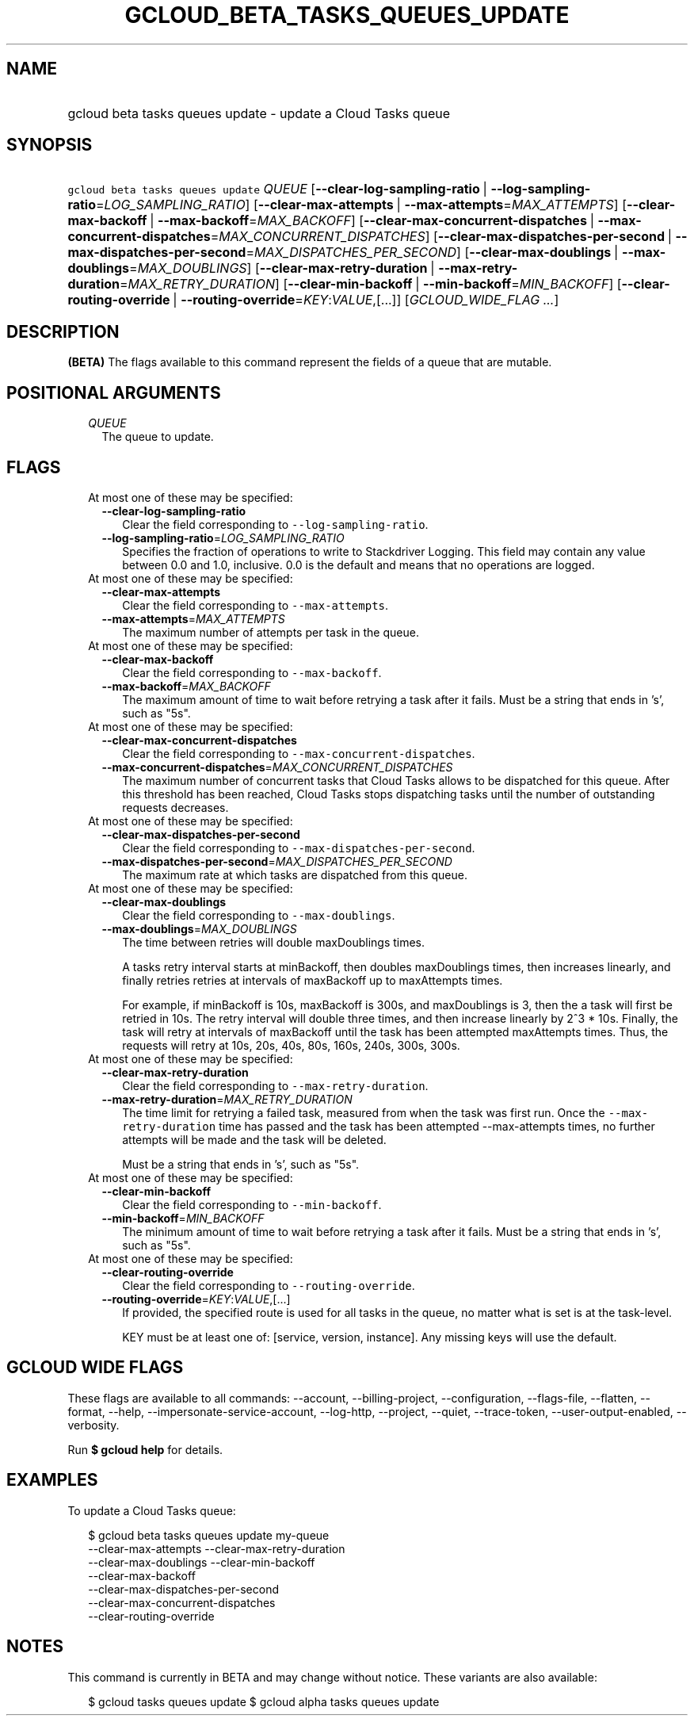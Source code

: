 
.TH "GCLOUD_BETA_TASKS_QUEUES_UPDATE" 1



.SH "NAME"
.HP
gcloud beta tasks queues update \- update a Cloud Tasks queue



.SH "SYNOPSIS"
.HP
\f5gcloud beta tasks queues update\fR \fIQUEUE\fR [\fB\-\-clear\-log\-sampling\-ratio\fR\ |\ \fB\-\-log\-sampling\-ratio\fR=\fILOG_SAMPLING_RATIO\fR] [\fB\-\-clear\-max\-attempts\fR\ |\ \fB\-\-max\-attempts\fR=\fIMAX_ATTEMPTS\fR] [\fB\-\-clear\-max\-backoff\fR\ |\ \fB\-\-max\-backoff\fR=\fIMAX_BACKOFF\fR] [\fB\-\-clear\-max\-concurrent\-dispatches\fR\ |\ \fB\-\-max\-concurrent\-dispatches\fR=\fIMAX_CONCURRENT_DISPATCHES\fR] [\fB\-\-clear\-max\-dispatches\-per\-second\fR\ |\ \fB\-\-max\-dispatches\-per\-second\fR=\fIMAX_DISPATCHES_PER_SECOND\fR] [\fB\-\-clear\-max\-doublings\fR\ |\ \fB\-\-max\-doublings\fR=\fIMAX_DOUBLINGS\fR] [\fB\-\-clear\-max\-retry\-duration\fR\ |\ \fB\-\-max\-retry\-duration\fR=\fIMAX_RETRY_DURATION\fR] [\fB\-\-clear\-min\-backoff\fR\ |\ \fB\-\-min\-backoff\fR=\fIMIN_BACKOFF\fR] [\fB\-\-clear\-routing\-override\fR\ |\ \fB\-\-routing\-override\fR=\fIKEY\fR:\fIVALUE\fR,[...]] [\fIGCLOUD_WIDE_FLAG\ ...\fR]



.SH "DESCRIPTION"

\fB(BETA)\fR The flags available to this command represent the fields of a queue
that are mutable.



.SH "POSITIONAL ARGUMENTS"

.RS 2m
.TP 2m
\fIQUEUE\fR
The queue to update.



.RE
.sp

.SH "FLAGS"

.RS 2m
.TP 2m

At most one of these may be specified:

.RS 2m
.TP 2m
\fB\-\-clear\-log\-sampling\-ratio\fR
Clear the field corresponding to \f5\-\-log\-sampling\-ratio\fR.

.TP 2m
\fB\-\-log\-sampling\-ratio\fR=\fILOG_SAMPLING_RATIO\fR
Specifies the fraction of operations to write to Stackdriver Logging. This field
may contain any value between 0.0 and 1.0, inclusive. 0.0 is the default and
means that no operations are logged.

.RE
.sp
.TP 2m

At most one of these may be specified:

.RS 2m
.TP 2m
\fB\-\-clear\-max\-attempts\fR
Clear the field corresponding to \f5\-\-max\-attempts\fR.

.TP 2m
\fB\-\-max\-attempts\fR=\fIMAX_ATTEMPTS\fR
The maximum number of attempts per task in the queue.

.RE
.sp
.TP 2m

At most one of these may be specified:

.RS 2m
.TP 2m
\fB\-\-clear\-max\-backoff\fR
Clear the field corresponding to \f5\-\-max\-backoff\fR.

.TP 2m
\fB\-\-max\-backoff\fR=\fIMAX_BACKOFF\fR
The maximum amount of time to wait before retrying a task after it fails. Must
be a string that ends in 's', such as "5s".

.RE
.sp
.TP 2m

At most one of these may be specified:

.RS 2m
.TP 2m
\fB\-\-clear\-max\-concurrent\-dispatches\fR
Clear the field corresponding to \f5\-\-max\-concurrent\-dispatches\fR.

.TP 2m
\fB\-\-max\-concurrent\-dispatches\fR=\fIMAX_CONCURRENT_DISPATCHES\fR
The maximum number of concurrent tasks that Cloud Tasks allows to be dispatched
for this queue. After this threshold has been reached, Cloud Tasks stops
dispatching tasks until the number of outstanding requests decreases.

.RE
.sp
.TP 2m

At most one of these may be specified:

.RS 2m
.TP 2m
\fB\-\-clear\-max\-dispatches\-per\-second\fR
Clear the field corresponding to \f5\-\-max\-dispatches\-per\-second\fR.

.TP 2m
\fB\-\-max\-dispatches\-per\-second\fR=\fIMAX_DISPATCHES_PER_SECOND\fR
The maximum rate at which tasks are dispatched from this queue.

.RE
.sp
.TP 2m

At most one of these may be specified:

.RS 2m
.TP 2m
\fB\-\-clear\-max\-doublings\fR
Clear the field corresponding to \f5\-\-max\-doublings\fR.

.TP 2m
\fB\-\-max\-doublings\fR=\fIMAX_DOUBLINGS\fR
The time between retries will double maxDoublings times.

A tasks retry interval starts at minBackoff, then doubles maxDoublings times,
then increases linearly, and finally retries retries at intervals of maxBackoff
up to maxAttempts times.

For example, if minBackoff is 10s, maxBackoff is 300s, and maxDoublings is 3,
then the a task will first be retried in 10s. The retry interval will double
three times, and then increase linearly by 2^3 * 10s. Finally, the task will
retry at intervals of maxBackoff until the task has been attempted maxAttempts
times. Thus, the requests will retry at 10s, 20s, 40s, 80s, 160s, 240s, 300s,
300s.

.RE
.sp
.TP 2m

At most one of these may be specified:

.RS 2m
.TP 2m
\fB\-\-clear\-max\-retry\-duration\fR
Clear the field corresponding to \f5\-\-max\-retry\-duration\fR.

.TP 2m
\fB\-\-max\-retry\-duration\fR=\fIMAX_RETRY_DURATION\fR
The time limit for retrying a failed task, measured from when the task was first
run. Once the \f5\-\-max\-retry\-duration\fR time has passed and the task has
been attempted \-\-max\-attempts times, no further attempts will be made and the
task will be deleted.

Must be a string that ends in 's', such as "5s".

.RE
.sp
.TP 2m

At most one of these may be specified:

.RS 2m
.TP 2m
\fB\-\-clear\-min\-backoff\fR
Clear the field corresponding to \f5\-\-min\-backoff\fR.

.TP 2m
\fB\-\-min\-backoff\fR=\fIMIN_BACKOFF\fR
The minimum amount of time to wait before retrying a task after it fails. Must
be a string that ends in 's', such as "5s".

.RE
.sp
.TP 2m

At most one of these may be specified:

.RS 2m
.TP 2m
\fB\-\-clear\-routing\-override\fR
Clear the field corresponding to \f5\-\-routing\-override\fR.

.TP 2m
\fB\-\-routing\-override\fR=\fIKEY\fR:\fIVALUE\fR,[...]
If provided, the specified route is used for all tasks in the queue, no matter
what is set is at the task\-level.

KEY must be at least one of: [service, version, instance]. Any missing keys will
use the default.


.RE
.RE
.sp

.SH "GCLOUD WIDE FLAGS"

These flags are available to all commands: \-\-account, \-\-billing\-project,
\-\-configuration, \-\-flags\-file, \-\-flatten, \-\-format, \-\-help,
\-\-impersonate\-service\-account, \-\-log\-http, \-\-project, \-\-quiet,
\-\-trace\-token, \-\-user\-output\-enabled, \-\-verbosity.

Run \fB$ gcloud help\fR for details.



.SH "EXAMPLES"

To update a Cloud Tasks queue:

.RS 2m
$ gcloud beta tasks queues update my\-queue
  \-\-clear\-max\-attempts \-\-clear\-max\-retry\-duration
  \-\-clear\-max\-doublings \-\-clear\-min\-backoff
  \-\-clear\-max\-backoff
  \-\-clear\-max\-dispatches\-per\-second
  \-\-clear\-max\-concurrent\-dispatches
  \-\-clear\-routing\-override
.RE



.SH "NOTES"

This command is currently in BETA and may change without notice. These variants
are also available:

.RS 2m
$ gcloud tasks queues update
$ gcloud alpha tasks queues update
.RE

